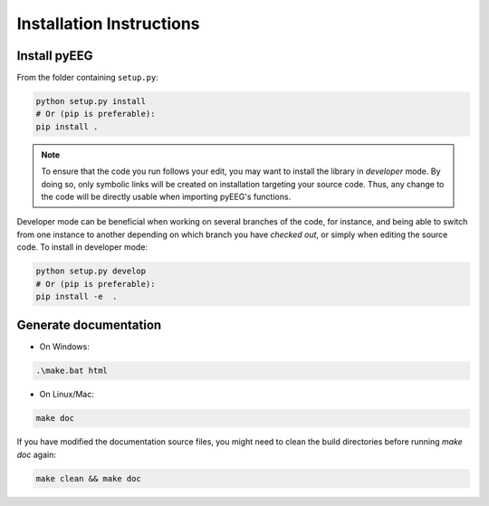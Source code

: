 Installation Instructions
=========================

Install pyEEG
-------------

From the folder containing ``setup.py``:

.. code-block:: bash
    
    python setup.py install
    # Or (pip is preferable):
    pip install . 

.. note::

    To ensure that the code you run follows your edit, you may want to install the library in *developer*
    mode. By doing so, only symbolic links will be created on installation targeting your source code.
    Thus, any change to the code will be directly usable when importing pyEEG's functions.

Developer mode can be beneficial when working on several branches of the code, for instance, and being able to switch
from one instance to another depending on which branch you have *checked out*, or simply when editing the source code.
To install in developer mode:

.. code-block:: bash

    python setup.py develop
    # Or (pip is preferable):
    pip install -e  . 

Generate documentation
----------------------

- On Windows:

.. code-block:: bat
    
    .\make.bat html


- On Linux/Mac:

.. code-block:: bash
    
    make doc

If you have modified the documentation source files, you might need to clean the build directories
before running `make doc` again:

.. code-block:: bash
    
    make clean && make doc
